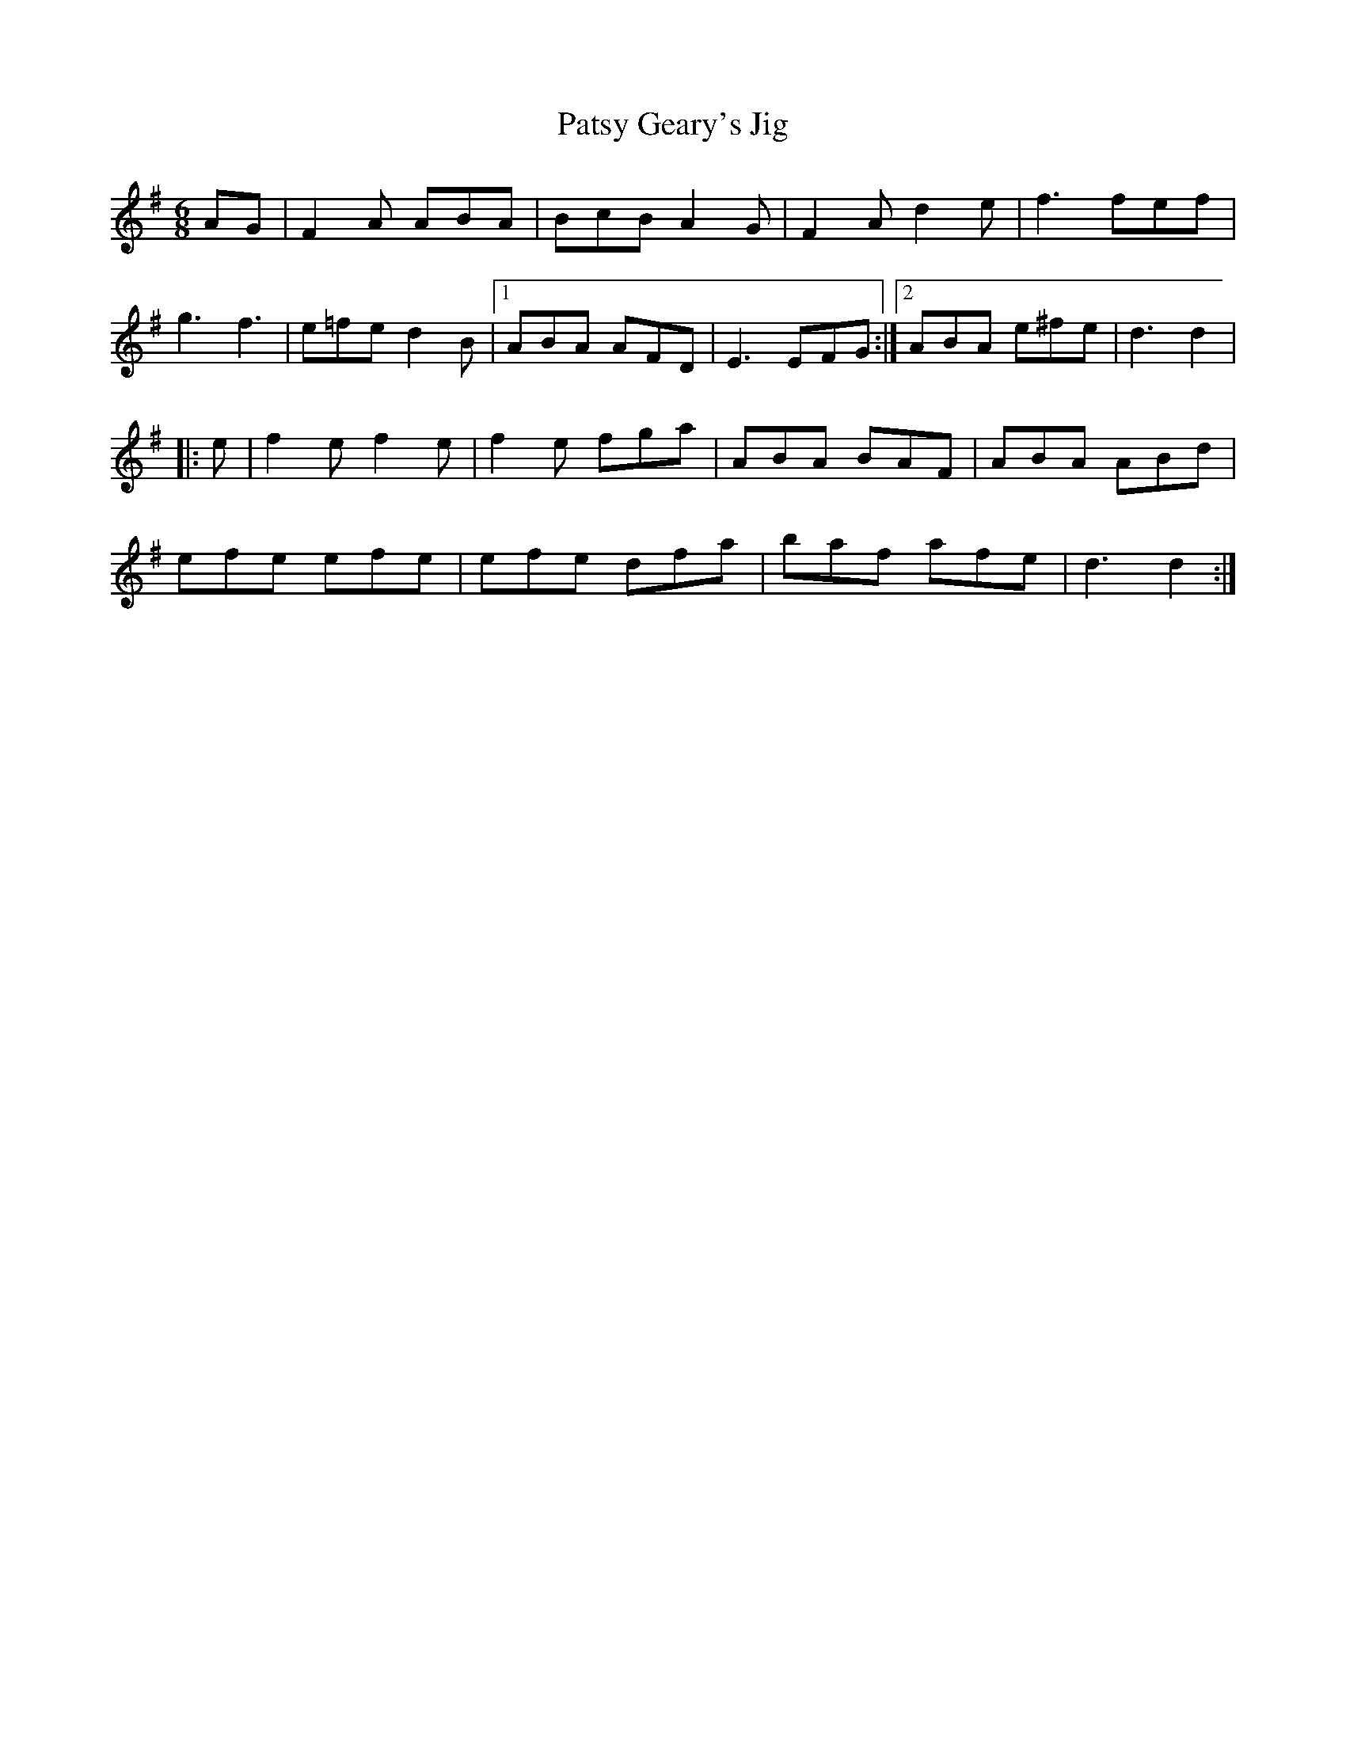 X: 45
T:Patsy Geary's Jig
R:Jig
Z:added by Alf 
M:6/8
L:1/8
K:G
AG|F2A ABA|BcB A2G|F2A d2e|f3 fef|
g3 f3|e=fe d2B|[1 ABA AFD|E3 EFG:|[2 ABA e^fe|d3 d2|
|:e|f2e f2e|f2e fga|ABA BAF|ABA ABd|
efe efe|efe dfa|baf afe|d3 d2:|
